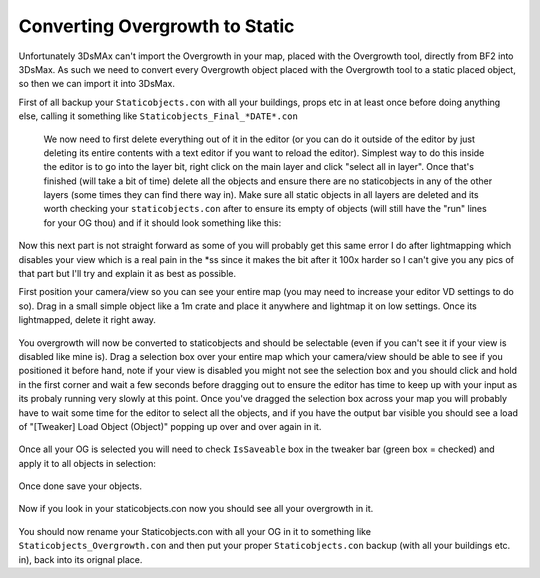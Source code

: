 
Converting Overgrowth to Static
===============================

Unfortunately 3DsMAx can't import the Overgrowth in your map, placed with the Overgrowth tool, directly from BF2 into 3DsMax. As such we need to convert every Overgrowth object placed with the Overgrowth tool to a static placed object, so then we can import it into 3DsMax.

First of all backup your ``Staticobjects.con`` with all your buildings, props etc in at least once before doing anything else, calling it something like ``Staticobjects_Final_*DATE*.con``

   We now need to first delete everything out of it in the editor (or you can do it outside of the editor by just deleting its entire contents with a text editor if you want to reload the editor). Simplest way to do this inside the editor is to go into the layer bit, right click on the main layer and click "select all in layer". Once that's finished (will take a bit of time) delete all the objects and ensure there are no staticobjects in any of the other layers (some times they can find there way in). Make sure all static objects in all layers are deleted and its worth checking your ``staticobjects.con`` after to ensure its empty of objects (will still have the "run" lines for your OG thou) and if it should look something like this:

   .. image:: https://media.realitymod.com/tutorials/Adv_3DsMax_LMing/Adv_3DsMax_LMing_000348.jpg

Now this next part is not straight forward as some of you will probably get this same error I do after lightmapping which disables your view which is a real pain in the \*ss since it makes the bit after it 100x harder so I can't give you any pics of that part but I'll try and explain it as best as possible.

First position your camera/view so you can see your entire map (you may need to increase your editor VD settings to do so). Drag in a small simple object like a 1m crate and place it anywhere and lightmap it on low settings. Once its lightmapped, delete it right away.

   .. image:: https://media.realitymod.com/tutorials/Adv_3DsMax_LMing/Adv_3DsMax_LMing_000002.jpg

   .. image:: https://media.realitymod.com/tutorials/Adv_3DsMax_LMing/Adv_3DsMax_LMing_000003.jpg

   .. image:: https://media.realitymod.com/tutorials/Adv_3DsMax_LMing/Adv_3DsMax_LMing_000004.jpg

You overgrowth will now be converted to staticobjects and should be selectable (even if you can't see it if your view is disabled like mine is). Drag a selection box over your entire map which your camera/view should be able to see if you positioned it before hand, note if your view is disabled you might not see the selection box and you should click and hold in the first corner and wait a few seconds before dragging out to ensure the editor has time to keep up with your input as its probaly running very slowly at this point. Once you've dragged the selection box across your map you will probably have to wait some time for the editor to select all the objects, and if you have the output bar visible you should see a load of "[Tweaker] Load Object (Object)" popping up over and over again in it.

   .. image:: https://media.realitymod.com/tutorials/Adv_3DsMax_LMing/Adv_3DsMax_LMing_000006.jpg

Once all your OG is selected you will need to check ``IsSaveable`` box in the tweaker bar (green box = checked) and apply it to all objects in selection:

   .. image:: https://media.realitymod.com/tutorials/Adv_3DsMax_LMing/Adv_3DsMax_LMing_000007.jpg

   .. image:: https://media.realitymod.com/tutorials/Adv_3DsMax_LMing/Adv_3DsMax_LMing_000008.jpg

Once done save your objects.

   .. image:: https://media.realitymod.com/tutorials/Adv_3DsMax_LMing/Adv_3DsMax_LMing_000009.jpg

Now if you look in your staticobjects.con now you should see all your overgrowth in it.

   .. image:: https://media.realitymod.com/tutorials/Adv_3DsMax_LMing/Adv_3DsMax_LMing_000010.jpg

You should now rename your Staticobjects.con with all your OG in it to something like ``Staticobjects_Overgrowth.con`` and then put your proper ``Staticobjects.con`` backup (with all your buildings etc. in), back into its orignal place.
